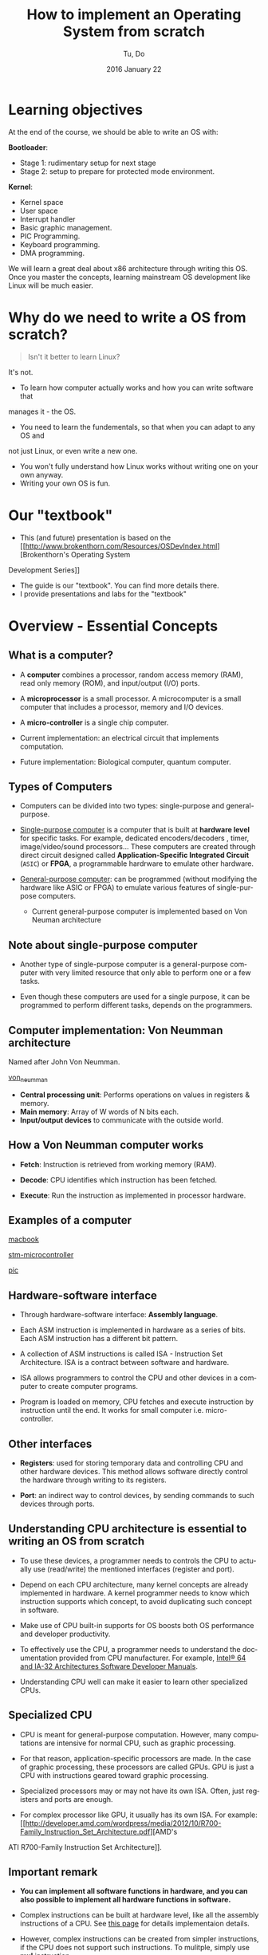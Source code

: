 #+TITLE: How to implement an Operating System from scratch
#+DATE: 2016 January  22
#+AUTHOR: Tu, Do
#+EMAIL: tu.h.do@dektech.com.au
#+OPTIONS: ':nil *:t -:t ::t <:t H:2 \n:nil ^:t arch:headline
#+OPTIONS: author:t c:nil creator:comment d:(not "LOGBOOK") date:t
#+OPTIONS: e:t email:nil f:t inline:t num:t p:nil pri:nil stat:t
#+OPTIONS: tags:t tasks:t tex:t timestamp:t toc:t todo:t |:t
#+CREATOR: Emacs 24.5.1 (Org mode 8.2.10)
#+DESCRIPTION:
#+EXCLUDE_TAGS: noexport
#+KEYWORDS:
#+LANGUAGE: en
#+SELECT_TAGS: export
#+startup: beamer
#+LaTeX_CLASS: beamer
#+BEAMER_FRAME_LEVEL: 2
#+BEAMER_THEME: Warsaw

* Learning objectives
At the end of the course, we should be able to write an OS with:

*Bootloader*:
- Stage 1: rudimentary setup for next stage
- Stage 2: setup to prepare for protected mode environment.

*Kernel*:
- Kernel space
- User space
- Interrupt handler
- Basic graphic management.
- PIC Programming.
- Keyboard programming.
- DMA programming.

We will learn a great deal about x86 architecture through writing this OS. Once
you master the concepts, learning mainstream OS development like Linux will be
much easier.

* Why do we need to write a OS from scratch?
#+BEGIN_QUOTE
Isn't it better to learn Linux? 
#+END_QUOTE

It's not.

- To learn how computer actually works and how you can write software that 
manages it - the OS.
- You need to learn the fundementals, so that when you can adapt to any OS and
not just Linux, or even write a new one.
- You won't fully understand how Linux works without writing one on your own anyway.
- Writing your own OS is fun.

* Our "textbook"
- This (and future) presentation is based on the [[http://www.brokenthorn.com/Resources/OSDevIndex.html][Brokenthorn's Operating System 
Development Series]]

- The guide is our "textbook". You can find more details there.
- I provide presentations and labs for the "textbook"
* Overview - Essential Concepts

** What is a computer?
- A *computer* combines a processor, random access memory (RAM), read only
  memory (ROM), and input/output (I/O) ports.

- A *microprocessor* is a small processor. A microcomputer is a small computer
  that includes a processor, memory and I/O devices.

- A *micro-controller* is a single chip computer.

- Current implementation: an electrical circuit that implements computation.

- Future implementation: Biological computer, quantum computer.

** Types of Computers
- Computers can be divided into two types: single-purpose and general-purpose.

- _Single-purpose computer_ is a computer that is built at *hardware level* for
  specific tasks. For example, dedicated encoders/decoders , timer,
  image/video/sound processors... These computers are created through direct
  circuit designed called *Application-Specific Integrated Circuit* (=ASIC=) or
  *FPGA*, a programmable hardrware to emulate other hardware.

- _General-purpose computer_: can be programmed (without modifying the hardware
  like ASIC or FPGA) to emulate various features of single-purpose computers.

  - Current general-purpose computer is implemented based on Von Neuman architecture
** Note about single-purpose computer
- Another type of single-purpose computer is a general-purpose computer with
  very limited resource that only able to perform one or a few tasks.

- Even though these computers are used for a single purpose, it can be
  programmed to perform different tasks, depends on the programmers.

** Computer implementation: Von Neumman architecture
Named after John Von Neumman.

[[./von_neuman_computer.gif][von_neumman]]

- *Central processing unit*: Performs operations on values in registers & memory.
- *Main memory*: Array of W words of N bits each.
- *Input/output devices* to communicate with the outside world.

** How a Von Neumman computer works
- *Fetch*: Instruction is retrieved from working memory (RAM).

- *Decode*: CPU identifies which instruction has been fetched.

- *Execute*: Run the instruction as implemented in processor hardware.
** Examples of a computer
[[./macbook.jpeg][macbook]]

[[./stm-microcontroller.jpeg][stm-microcontroller]]

[[./pic.jpeg][pic]]
** Hardware-software interface
- Through hardware-software interface: *Assembly language*.

- Each ASM instruction is implemented in hardware as a series of bits. Each ASM
  instruction has a different bit pattern.

- A collection of ASM instructions is called ISA - Instruction Set Architecture.
  ISA is a contract between software and hardware.

- ISA allows programmers to control the CPU and other devices in a computer to
  create computer programs.

- Program is loaded on memory, CPU fetches and execute instruction by
  instruction until the end. It works for small computer i.e. micro-controller.
** Other interfaces
- *Registers*: used for storing temporary data and controlling CPU and other
  hardware devices. This method allows software directly control the hardware
  through writing to its registers.

- *Port*: an indirect way to control devices, by sending commands to such devices
  through ports.

** Understanding CPU architecture is essential to writing an OS from scratch
- To use these devices, a programmer needs to controls the CPU to actually use
  (read/write) the mentioned interfaces (register and port).

- Depend on each CPU architecture, many kernel concepts are already implemented
  in hardware. A kernel programmer needs to know which instruction supports
  which concept, to avoid duplicating such concept in software.

- Make use of CPU built-in supports for OS boosts both OS performance and
  developer productivity.

- To effectively use the CPU, a programmer needs to understand the documentation
  provided from CPU manufacturer. For example, [[http://www.intel.com/content/www/us/en/processors/architectures-software-developer-manuals.html][Intel® 64 and IA-32 Architectures
  Software Developer Manuals]].

- Understanding CPU well can make it easier to learn other specialized CPUs.

** Specialized CPU
- CPU is meant for general-purpose computation. However, many computations are
  intensive for normal CPU, such as graphic processing.

- For that reason, application-specific processors are made. In the case of
  graphic processing, these processors are called GPUs. GPU is just a CPU with
  instructions geared toward graphic processing.

- Specialized processors may or may not have its own ISA. Often, just registers
  and ports are enough. 

- For complex processor like GPU, it usually has its own ISA. For example: [[http://developer.amd.com/wordpress/media/2012/10/R700-Family_Instruction_Set_Architecture.pdf][AMD's 
ATI R700-Family Instruction Set Architecture]].

** Important remark
- *You can implement all software functions in hardware, and you can also
  possible to implement all hardware functions in software.*

- Complex instructions can be built at hardware level, like all the assembly
  instructions of a CPU. See [[http://sgate.emt.bme.hu/patai/publications/z80guide/part4.html][this page]] for details implementaion details.

- However, complex instructions can be created from simpler instructions, if the
  CPU does not support such instructions. To mulitple, simply use *mul*
  instruction.

  #+BEGIN_SRC asm
    mov edx, 1024
    mul edx     ; multiply edx with eax
  #+END_SRC

** Example
- Z80 CPU has no *mul* intruction for multiplication. Programmers have to create
  a routine using simpler built-in instruction.

- x86_64 and almost all modern CPU provide *mul* instruction. 

** The need for an operating system
- When resources in a computer system (CPU, GPU, memory, hard drive...) became
  big and more complicated, it's tedious to manually manage all the resources.

- For example: Imagine we have to manually load programs on a computer with 3GB
  RAM. We would have to load programs at various fix addresses, and for each
  program a size must be manually calculated to avoid wasting memory resource,
  and enough for programs to not overriding each other.

- A software is needed to automatically manage all these tasks. This software is
  called *Operating System*.

** Jobs of an operating system
Manage hardware resources automatically and efficiently. The two most basic
tasks that an OS need to perform

- *Manage CPU*: allows programs to share hardware resources for multitasking.
- *Manage memory*: allocates enough storage for a program to function.

The above two resources are essential in a Von Neumman archtecture, and any OS
should be good at the above tasks. 

** Hardware abstraction layer
- There are so many hardware out there, so it's best to leave the hardware
  creators how the devices talk to OS.

- To achieve that goal, the OS only provides a set of agreed software interfaces
  between itself and the device drivers. This is called *Hardware Abstraction
  Layer*.

- In C, this software interface is function pointer.

** _Example_: device driver in Linux

- Linux provides a general purpose application for managing Ethernet interface,
  called *ethtool*.

- The application works on many devices, to perform many operations such as get
  Ethernet settings, get device registers, get data dump...

- =include/linux/ethtool.h= provides a struct of function pointers called
  =ethtool_ops= that represents standard *ethtool* operation.

- Each Ethernet driver needs to implement each function in this struct.

** _Specific Example_: IGB driver in Linux
- =ethtool_ops= contains one of this function pointer:

  #+BEGIN_SRC C
    int (*get_settings)(struct net_device *, struct ethtool_cmd *);
  #+END_SRC

- =igb_ethtool.c= implements the function pointer with its function:

#+BEGIN_SRC C
  static int igb_get_settings(struct net_device *netdev, struct ethtool_cmd *ecmd)
#+END_SRC

and assign the function to its =ethtool_ops=:

#+BEGIN_SRC C
  static const struct ethtool_ops igb_ethtool_ops = {
    .get_settings   = igb_get_settings,
    ....
  };
#+END_SRC

** Other responsibilities
- Filesystem for managing various types of data.
- Manage other hardware devices i.e. hard drive, printer, graphic devices...
- Security: OS rings, kernel/user space, different address spaces for different processes.
- A framework for managing hardware resources i.e. it should be easy to extend
  OS code to talk to new hardware.

Our OS will be a simple OS that implements two most basic tasks: manage CPU and
memory, well.

* Tools
** A working Linux environment
- Linux has many utilities that make development easier i.e. =make=, =dd=...

- It is easier to control development process with Linux, because you are
  expected to do so. This is beneficial for our educational purpose.

** nasm
- Homepage: http://www.nasm.us/
- Install with a package manager or compile from source.

** bochs
- Homepage: http://bochs.sourceforge.net/
- Download: http://sourceforge.net/projects/bochs/
- Compile from source to get both =bochs= and =bochsdbg=.

** dd 
We use =dd= to create a flobby disk image that Bochs can use to boot our OS.

To create a disk image::

#+BEGIN_SRC sh
  dd if=/dev/zero of=disk.dsk bs=512 count=54
#+END_SRC

=if=: input file to write.
=of=: output disk image.
=bs=: block devices read by block; this parameter specifies block size that
a block device can read at a time
=count=: number of block a disk can have
* Boot process
** Pre BIOS
- When the power button press, the *Power Supply Unit* (=PSU=) sends a signal to
  motherboard.

- Motherboard reroutes this signal back to PSU to inform about its status. If a
  0 is received, meaning the motherboard is dead; otherwise, the motherboard is
  alive and PSU starts supplying power to the rest of the system.

- The PSU then sends a signal, called the *power_good* signal into the
  motherboard timer. When the timer receives this signal, it stops forcing a
  reset signal to the CPU and the CPU begins processing instructions.
** BIOS
BIOS refers to the firmware instructions that are located on the *BIOS ROM*

- The very first instruction performed by a CPU is to read the contents of a
  specific memory address that is preprogrammed into the CPU. In the case of x86
  based processors, this address is *FFFF:0000h*. This is the *last 16 bytes of
  memory at the end of the first megabyte of memory*, store a jump instruction
  (JMP) to jump to BIOS ROM code.

- The BIOS begins initializing a process called *Power On Self Test* (=POST=)

- The POST then tests to insure there is good amount of power being supplied,
  the devices installed (such as keyboard, mouse, USB, serial ports, etc.), and
  insures the memory is good (By testing for memory curruption).

- After the test is done, the BIOS searches for an operating system stored in
  the first 512 bytes of a bootable device, like a flobby disk or a hard drive.

** BIOS - continued
- Based on the boot order that you set in the BIOS Setup, the BIOS will execute
  Interrupt (INT) *0x19* to attempt to find a bootable device.

- If no bootable device is found (*INT 0x19* returns), the BIOS goes on to the
  next device listed in the boot order. If there is no more devices, it will
  print an error simular to "No Operating System found" and halt the system.

- If a bootloader is found (in the first 512 bytes of a any device), The BIOS
  then load the bootloader at location *0x7C00h* and start executing bootloader
  code. Address to jump to, like *0x7c00h*, is defined by the BIOS.

For more detailed steps: http://www.bioscentral.com/misc/biosbasics.htm
For more infomation about *0x7c00h*: http://www.glamenv-septzen.net/en/view/6

** Anatomy of a disk

[[./hdd.gif][hdd]]

- *Sector*: a group of 512 bytes. So, Sector 1 represents the first 512 bytes of a disk.
- *Head*: the side of the disk. Head 0 is the front side, Head 1 is the back side.
  Most disks only have 1 side, hence only 1 head ("Head 1")
- *Track*: a collection of sector. There are 18 sectors per track on flobby disk.
- *Cylinder*: a collection of same tracks on different platters.

** Algorithm
- Clear segment registers.
- Print some text (optinal).
- Load more code in futher sectors of the disk to execute.
- Fill the remaining of 512 bytes with 0, with the last 2 bytes a device
  signature i.e. a flobby disk signature 0xAA55.
** A Very simple bootloader
;*********************************************
;	Boot1.asm
;		- A Simple Bootloader
;
;	Operating Systems Development Tutorial
;*********************************************
 
org		0x7c00				; We are loaded by BIOS at 0x7C00
 
bits	16					; We are still in 16 bit Real Mode
 
Start:
 ; we will fill more code here later

	cli					; Clear all Interrupts
	hlt					; halt the system
	
times 510 - ($-$$) db 0				; We have to be 512 bytes. Clear the rest of the bytes with 0
 
dw 0xAA55					; Boot Signiture
* Using BIOS interrupt services
